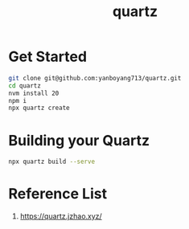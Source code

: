 :PROPERTIES:
:ID:       95487dc4-797d-4d6b-a1c5-9fdc46fa6465
:END:
#+title: quartz
* Get Started
#+begin_src bash
  git clone git@github.com:yanboyang713/quartz.git
  cd quartz
  nvm install 20
  npm i
  npx quartz create
#+end_src

* Building your Quartz
#+begin_src bash
  npx quartz build --serve
#+end_src

* Reference List
1. https://quartz.jzhao.xyz/

